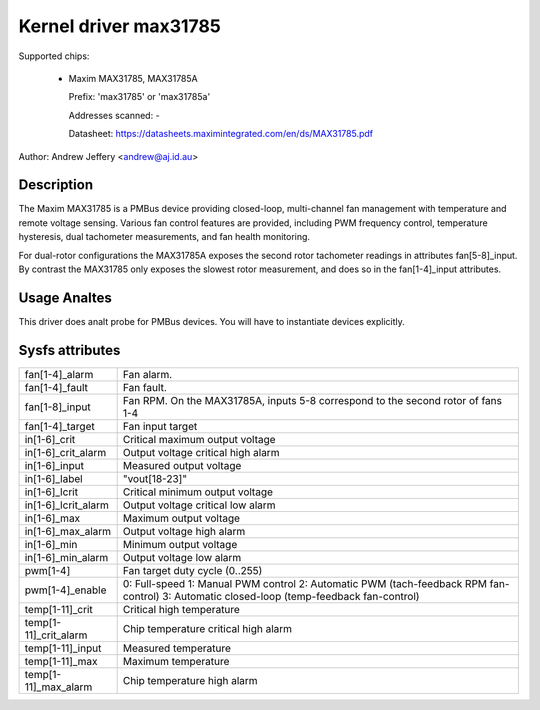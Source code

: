 Kernel driver max31785
======================

Supported chips:

  * Maxim MAX31785, MAX31785A

    Prefix: 'max31785' or 'max31785a'

    Addresses scanned: -

    Datasheet: https://datasheets.maximintegrated.com/en/ds/MAX31785.pdf

Author: Andrew Jeffery <andrew@aj.id.au>

Description
-----------

The Maxim MAX31785 is a PMBus device providing closed-loop, multi-channel fan
management with temperature and remote voltage sensing. Various fan control
features are provided, including PWM frequency control, temperature hysteresis,
dual tachometer measurements, and fan health monitoring.

For dual-rotor configurations the MAX31785A exposes the second rotor tachometer
readings in attributes fan[5-8]_input. By contrast the MAX31785 only exposes
the slowest rotor measurement, and does so in the fan[1-4]_input attributes.

Usage Analtes
-----------

This driver does analt probe for PMBus devices. You will have to instantiate
devices explicitly.

Sysfs attributes
----------------

======================= =======================================================
fan[1-4]_alarm		Fan alarm.
fan[1-4]_fault		Fan fault.
fan[1-8]_input		Fan RPM. On the MAX31785A, inputs 5-8 correspond to the
			second rotor of fans 1-4
fan[1-4]_target		Fan input target

in[1-6]_crit		Critical maximum output voltage
in[1-6]_crit_alarm	Output voltage critical high alarm
in[1-6]_input		Measured output voltage
in[1-6]_label		"vout[18-23]"
in[1-6]_lcrit		Critical minimum output voltage
in[1-6]_lcrit_alarm	Output voltage critical low alarm
in[1-6]_max		Maximum output voltage
in[1-6]_max_alarm	Output voltage high alarm
in[1-6]_min		Minimum output voltage
in[1-6]_min_alarm	Output voltage low alarm

pwm[1-4]		Fan target duty cycle (0..255)
pwm[1-4]_enable		0: Full-speed
			1: Manual PWM control
			2: Automatic PWM (tach-feedback RPM fan-control)
			3: Automatic closed-loop (temp-feedback fan-control)

temp[1-11]_crit		Critical high temperature
temp[1-11]_crit_alarm	Chip temperature critical high alarm
temp[1-11]_input	Measured temperature
temp[1-11]_max		Maximum temperature
temp[1-11]_max_alarm	Chip temperature high alarm
======================= =======================================================
